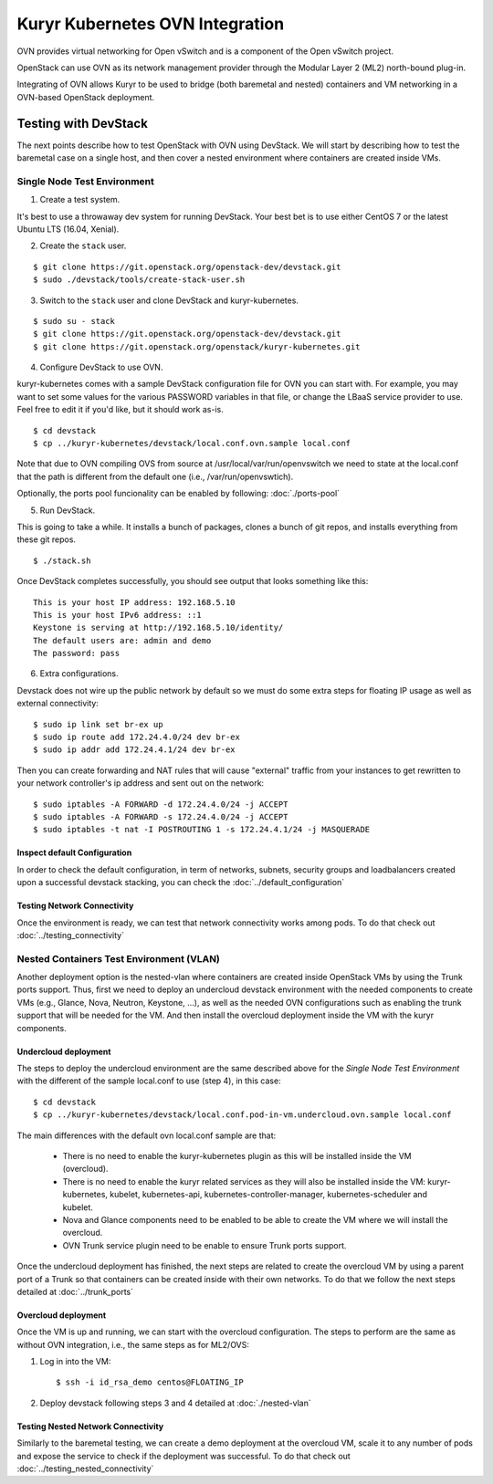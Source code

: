 ================================
Kuryr Kubernetes OVN Integration
================================

OVN provides virtual networking for Open vSwitch and is a component of the Open
vSwitch project.

OpenStack can use OVN as its network management provider through the Modular
Layer 2 (ML2) north-bound plug-in.

Integrating of OVN allows Kuryr to be used to bridge (both baremetal and
nested) containers and VM networking in a OVN-based OpenStack deployment.


Testing with DevStack
=====================

The next points describe how to test OpenStack with OVN using DevStack.
We will start by describing how to test the baremetal case on a single host,
and then cover a nested environment where containers are created inside VMs.

Single Node Test Environment
----------------------------

1. Create a test system.

It's best to use a throwaway dev system for running DevStack. Your best bet is
to use either CentOS 7 or the latest Ubuntu LTS (16.04, Xenial).

2. Create the ``stack`` user.

::

     $ git clone https://git.openstack.org/openstack-dev/devstack.git
     $ sudo ./devstack/tools/create-stack-user.sh

3. Switch to the ``stack`` user and clone DevStack and kuryr-kubernetes.

::

     $ sudo su - stack
     $ git clone https://git.openstack.org/openstack-dev/devstack.git
     $ git clone https://git.openstack.org/openstack/kuryr-kubernetes.git

4. Configure DevStack to use OVN.

kuryr-kubernetes comes with a sample DevStack configuration file for OVN you
can start with. For example, you may want to set some values for the various
PASSWORD variables in that file, or change the LBaaS service provider to use.
Feel free to edit it if you'd like, but it should work as-is.

::

    $ cd devstack
    $ cp ../kuryr-kubernetes/devstack/local.conf.ovn.sample local.conf


Note that due to OVN compiling OVS from source at
/usr/local/var/run/openvswitch we need to state at the local.conf that the path
is different from the default one (i.e., /var/run/openvswtich).

Optionally, the ports pool funcionality can be enabled by following:
:doc:`./ports-pool`

5. Run DevStack.

This is going to take a while. It installs a bunch of packages, clones a bunch
of git repos, and installs everything from these git repos.

::

    $ ./stack.sh

Once DevStack completes successfully, you should see output that looks
something like this::

    This is your host IP address: 192.168.5.10
    This is your host IPv6 address: ::1
    Keystone is serving at http://192.168.5.10/identity/
    The default users are: admin and demo
    The password: pass


6. Extra configurations.

Devstack does not wire up the public network by default so we must do
some extra steps for floating IP usage as well as external connectivity:

::

    $ sudo ip link set br-ex up
    $ sudo ip route add 172.24.4.0/24 dev br-ex
    $ sudo ip addr add 172.24.4.1/24 dev br-ex


Then you can create forwarding and NAT rules that will cause "external"
traffic from your instances to get rewritten to your network controller's
ip address and sent out on the network:

::

    $ sudo iptables -A FORWARD -d 172.24.4.0/24 -j ACCEPT
    $ sudo iptables -A FORWARD -s 172.24.4.0/24 -j ACCEPT
    $ sudo iptables -t nat -I POSTROUTING 1 -s 172.24.4.1/24 -j MASQUERADE


Inspect default Configuration
~~~~~~~~~~~~~~~~~~~~~~~~~~~~~

In order to check the default configuration, in term of networks, subnets,
security groups and loadbalancers created upon a successful devstack stacking,
you can check the :doc:`../default_configuration`

Testing Network Connectivity
~~~~~~~~~~~~~~~~~~~~~~~~~~~~

Once the environment is ready, we can test that network connectivity works
among pods. To do that check out :doc:`../testing_connectivity`


Nested Containers Test Environment (VLAN)
-----------------------------------------

Another deployment option is the nested-vlan where containers are created
inside OpenStack VMs by using the Trunk ports support. Thus, first we need to
deploy an undercloud devstack environment with the needed components to
create VMs (e.g., Glance, Nova, Neutron, Keystone, ...), as well as the needed
OVN configurations such as enabling the trunk support that will be needed for
the VM. And then install the overcloud deployment inside the VM with the kuryr
components.


Undercloud deployment
~~~~~~~~~~~~~~~~~~~~~

The steps to deploy the undercloud environment are the same described above
for the `Single Node Test Environment` with the different of the sample
local.conf to use (step 4), in this case::

    $ cd devstack
    $ cp ../kuryr-kubernetes/devstack/local.conf.pod-in-vm.undercloud.ovn.sample local.conf


The main differences with the default ovn local.conf sample are that:

    - There is no need to enable the kuryr-kubernetes plugin as this will be
      installed inside the VM (overcloud).

    - There is no need to enable the kuryr related services as they will also
      be installed inside the VM: kuryr-kubernetes, kubelet,
      kubernetes-api, kubernetes-controller-manager, kubernetes-scheduler and
      kubelet.

    - Nova and Glance components need to be enabled to be able to create the VM
      where we will install the overcloud.

    - OVN Trunk service plugin need to be enable to ensure Trunk ports support.


Once the undercloud deployment has finished, the next steps are related to
create the overcloud VM by using a parent port of a Trunk so that containers
can be created inside with their own networks. To do that we follow the next
steps detailed at :doc:`../trunk_ports`


Overcloud deployment
~~~~~~~~~~~~~~~~~~~~

Once the VM is up and running, we can start with the overcloud configuration.
The steps to perform are the same as without OVN integration, i.e., the
same steps as for ML2/OVS:

1. Log in into the VM::

    $ ssh -i id_rsa_demo centos@FLOATING_IP

2. Deploy devstack following steps 3 and 4 detailed at :doc:`./nested-vlan`


Testing Nested Network Connectivity
~~~~~~~~~~~~~~~~~~~~~~~~~~~~~~~~~~~
Similarly to the baremetal testing, we can create a demo deployment at the
overcloud VM, scale it to any number of pods and expose the service to check if
the deployment was successful. To do that check out
:doc:`../testing_nested_connectivity`
